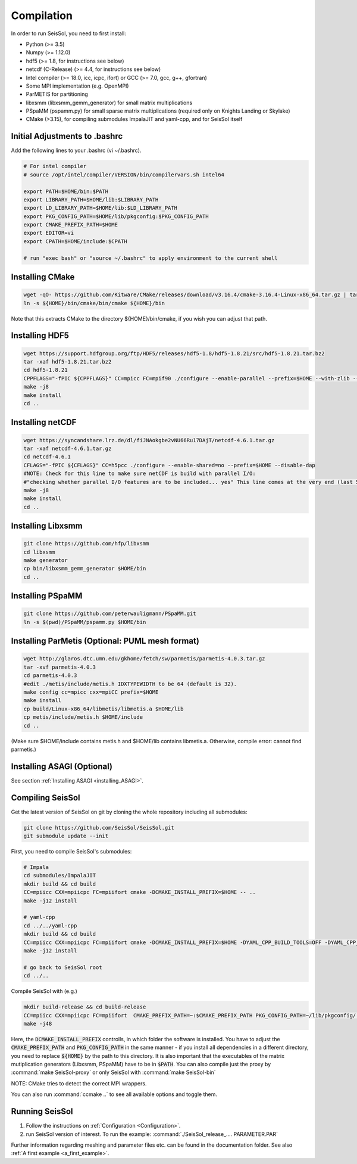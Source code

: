 Compilation
===========

In order to run SeisSol, you need to first install:

-  Python (>= 3.5)
-  Numpy (>= 1.12.0)
-  hdf5 (>= 1.8, for instructions see below)
-  netcdf (C-Release) (>= 4.4, for instructions see below)
-  Intel compiler (>= 18.0, icc, icpc, ifort) or GCC (>= 7.0, gcc, g++, gfortran)
-  Some MPI implementation (e.g. OpenMPI)
-  ParMETIS for partitioning
-  libxsmm (libxsmm\_gemm\_generator) for small matrix multiplications
-  PSpaMM (pspamm.py) for small sparse matrix multiplications (required only on Knights Landing or Skylake)
-  CMake (>3.15), for compiling submodules ImpalaJIT and yaml-cpp, and for SeisSol itself

Initial Adjustments to .bashrc
------------------------------

Add the following lines to your .bashrc (vi ~/.bashrc).

.. code-block:: bash

  # For intel compiler
  # source /opt/intel/compiler/VERSION/bin/compilervars.sh intel64
  
  export PATH=$HOME/bin:$PATH
  export LIBRARY_PATH=$HOME/lib:$LIBRARY_PATH
  export LD_LIBRARY_PATH=$HOME/lib:$LD_LIBRARY_PATH
  export PKG_CONFIG_PATH=$HOME/lib/pkgconfig:$PKG_CONFIG_PATH
  export CMAKE_PREFIX_PATH=$HOME
  export EDITOR=vi
  export CPATH=$HOME/include:$CPATH 

  # run "exec bash" or "source ~/.bashrc" to apply environment to the current shell

Installing CMake
----------------

.. code-block:: bash

  wget -qO- https://github.com/Kitware/CMake/releases/download/v3.16.4/cmake-3.16.4-Linux-x86_64.tar.gz | tar -xvz -C "/" && mv "/cmake-3.16.4-Linux-x86_64" "${HOME}/bin/cmake"
  ln -s ${HOME}/bin/cmake/bin/cmake ${HOME}/bin


Note that this extracts CMake to the directory ${HOME}/bin/cmake, if you wish you can adjust that path.
  
Installing HDF5
---------------

.. code-block:: bash

  wget https://support.hdfgroup.org/ftp/HDF5/releases/hdf5-1.8/hdf5-1.8.21/src/hdf5-1.8.21.tar.bz2
  tar -xaf hdf5-1.8.21.tar.bz2
  cd hdf5-1.8.21
  CPPFLAGS="-fPIC ${CPPFLAGS}" CC=mpicc FC=mpif90 ./configure --enable-parallel --prefix=$HOME --with-zlib --disable-shared --enable-fortran 
  make -j8
  make install
  cd ..

Installing netCDF
-----------------

.. code-block:: bash

  wget https://syncandshare.lrz.de/dl/fiJNAokgbe2vNU66Ru17DAjT/netcdf-4.6.1.tar.gz
  tar -xaf netcdf-4.6.1.tar.gz
  cd netcdf-4.6.1
  CFLAGS="-fPIC ${CFLAGS}" CC=h5pcc ./configure --enable-shared=no --prefix=$HOME --disable-dap
  #NOTE: Check for this line to make sure netCDF is build with parallel I/O: 
  #"checking whether parallel I/O features are to be included... yes" This line comes at the very end (last 50 lines of configure run)!
  make -j8
  make install
  cd ..

.. _installing_libxsmm:

Installing Libxsmm
------------------

.. code-block:: bash

   git clone https://github.com/hfp/libxsmm
   cd libxsmm
   make generator
   cp bin/libxsmm_gemm_generator $HOME/bin
   cd ..

.. _installing_pspamm:

Installing PSpaMM
-----------------


.. code-block:: bash

   git clone https://github.com/peterwauligmann/PSpaMM.git
   ln -s $(pwd)/PSpaMM/pspamm.py $HOME/bin

Installing ParMetis (Optional: PUML mesh format)
------------------------------------------------

.. code-block:: bash

  wget http://glaros.dtc.umn.edu/gkhome/fetch/sw/parmetis/parmetis-4.0.3.tar.gz
  tar -xvf parmetis-4.0.3
  cd parmetis-4.0.3
  #edit ./metis/include/metis.h IDXTYPEWIDTH to be 64 (default is 32).
  make config cc=mpicc cxx=mpiCC prefix=$HOME 
  make install
  cp build/Linux-x86_64/libmetis/libmetis.a $HOME/lib
  cp metis/include/metis.h $HOME/include
  cd ..

(Make sure $HOME/include contains metis.h and $HOME/lib contains
libmetis.a. Otherwise, compile error: cannot find parmetis.)


Installing ASAGI (Optional)
---------------------------

See section :ref:`Installing ASAGI <installing_ASAGI>`.

.. _compiling-seissol:

Compiling SeisSol
-----------------

Get the latest version of SeisSol on git by cloning the whole repository
including all submodules:

.. code-block:: bash

   git clone https://github.com/SeisSol/SeisSol.git
   git submodule update --init

First, you need to compile SeisSol's submodules:

.. code-block:: bash

   # Impala
   cd submodules/ImpalaJIT
   mkdir build && cd build
   CC=mpiicc CXX=mpiicpc FC=mpiifort cmake -DCMAKE_INSTALL_PREFIX=$HOME -- ..
   make -j12 install

   # yaml-cpp
   cd ../../yaml-cpp
   mkdir build && cd build
   CC=mpiicc CXX=mpiicpc FC=mpiifort cmake -DCMAKE_INSTALL_PREFIX=$HOME -DYAML_CPP_BUILD_TOOLS=OFF -DYAML_CPP_BUILD_TESTS=OFF -- ..
   make -j12 install

   # go back to SeisSol root
   cd ../..


Compile SeisSol with (e.g.)

.. code-block:: bash

    mkdir build-release && cd build-release
    CC=mpiicc CXX=mpiicpc FC=mpiifort  CMAKE_PREFIX_PATH=~:$CMAKE_PREFIX_PATH PKG_CONFIG_PATH=~/lib/pkgconfig/:$PKG_CONFIG_PATH cmake cmake -DNETCDF=ON -DMETIS=ON -DCOMMTHREAD=ON -DASAGI=OFF -DHDF5=ON -DCMAKE_BUILD_TYPE=Release -DTESTING=OFF  -DLOG_LEVEL=warning -DLOG_LEVEL_MASTER=info -DARCH=skx -DPRECISION=double ..
    make -j48

Here, the :code:`DCMAKE_INSTALL_PREFIX` controlls, in which folder the software is installed.
You have to adjust the :code:`CMAKE_PREFIX_PATH` and :code:`PKG_CONFIG_PATH` in the same manner - if you install all dependencies in a different directory, you need to replace :code:`${HOME}` by the path to this directory.
It is also important that the executables of the matrix mutiplication generators (Libxsmm, PSpaMM) have to be in :code:`$PATH`.
You can also compile just the proxy by :command:`make SeisSol-proxy` or only SeisSol with :command:`make SeisSol-bin`   

NOTE: CMake tries to detect the correct MPI wrappers.

You can also run :command:`ccmake ..` to see all available options and toggle them.

Running SeisSol
---------------

1. Follow the instructions on :ref:`Configuration <Configuration>`.
2. run SeisSol version of interest. To run the example:
   :command:`./SeisSol_release_.... PARAMETER.PAR`

Further information regarding meshing and parameter files etc. can be
found in the documentation folder. See also :ref:`A first example <a_first_example>`.
